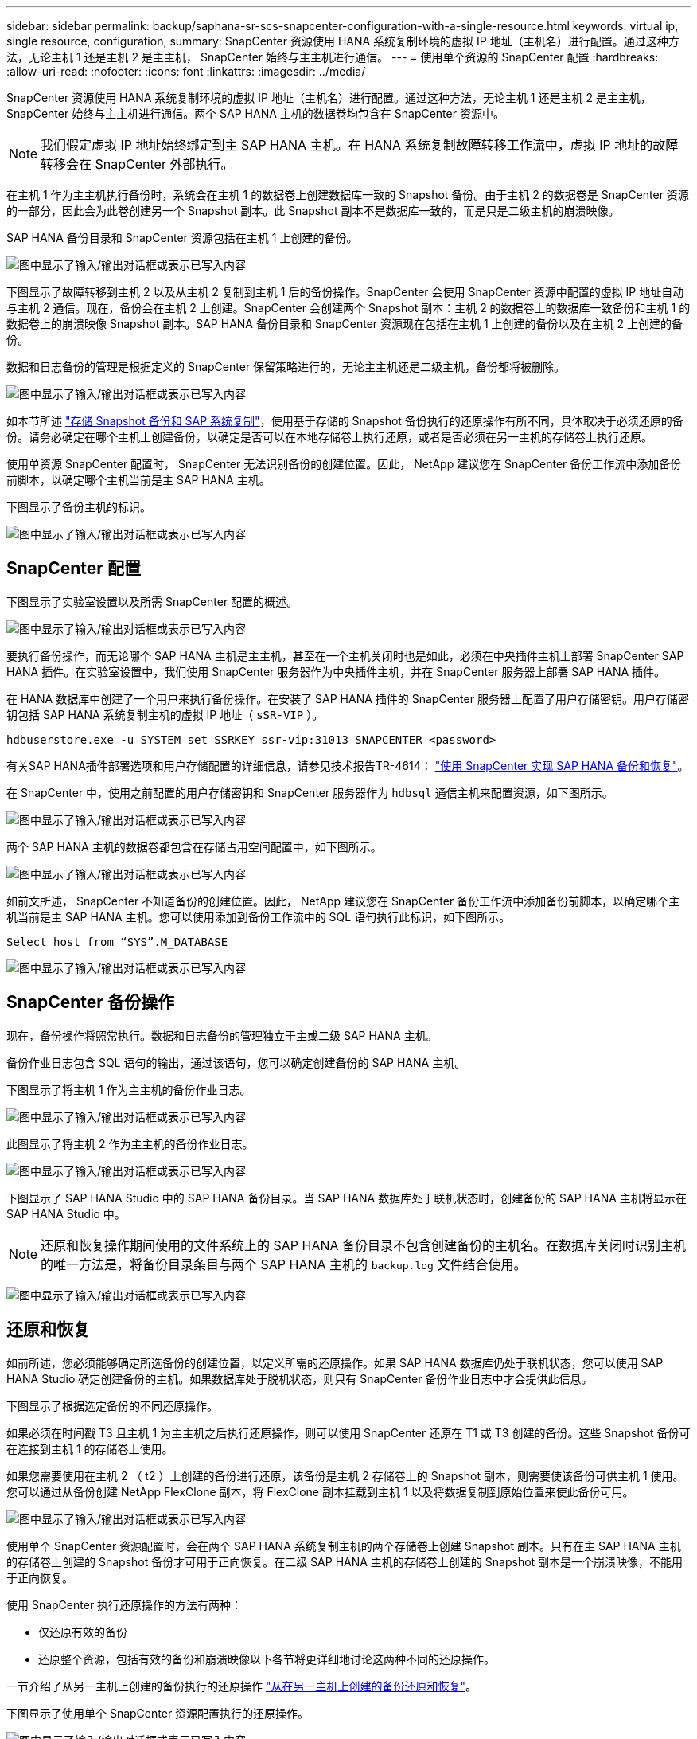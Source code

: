 ---
sidebar: sidebar 
permalink: backup/saphana-sr-scs-snapcenter-configuration-with-a-single-resource.html 
keywords: virtual ip, single resource, configuration, 
summary: SnapCenter 资源使用 HANA 系统复制环境的虚拟 IP 地址（主机名）进行配置。通过这种方法，无论主机 1 还是主机 2 是主主机， SnapCenter 始终与主主机进行通信。 
---
= 使用单个资源的 SnapCenter 配置
:hardbreaks:
:allow-uri-read: 
:nofooter: 
:icons: font
:linkattrs: 
:imagesdir: ../media/


[role="lead"]
SnapCenter 资源使用 HANA 系统复制环境的虚拟 IP 地址（主机名）进行配置。通过这种方法，无论主机 1 还是主机 2 是主主机， SnapCenter 始终与主主机进行通信。两个 SAP HANA 主机的数据卷均包含在 SnapCenter 资源中。


NOTE: 我们假定虚拟 IP 地址始终绑定到主 SAP HANA 主机。在 HANA 系统复制故障转移工作流中，虚拟 IP 地址的故障转移会在 SnapCenter 外部执行。

在主机 1 作为主主机执行备份时，系统会在主机 1 的数据卷上创建数据库一致的 Snapshot 备份。由于主机 2 的数据卷是 SnapCenter 资源的一部分，因此会为此卷创建另一个 Snapshot 副本。此 Snapshot 副本不是数据库一致的，而是只是二级主机的崩溃映像。

SAP HANA 备份目录和 SnapCenter 资源包括在主机 1 上创建的备份。

image:saphana-sr-scs-image27.png["图中显示了输入/输出对话框或表示已写入内容"]

下图显示了故障转移到主机 2 以及从主机 2 复制到主机 1 后的备份操作。SnapCenter 会使用 SnapCenter 资源中配置的虚拟 IP 地址自动与主机 2 通信。现在，备份会在主机 2 上创建。SnapCenter 会创建两个 Snapshot 副本：主机 2 的数据卷上的数据库一致备份和主机 1 的数据卷上的崩溃映像 Snapshot 副本。SAP HANA 备份目录和 SnapCenter 资源现在包括在主机 1 上创建的备份以及在主机 2 上创建的备份。

数据和日志备份的管理是根据定义的 SnapCenter 保留策略进行的，无论主主机还是二级主机，备份都将被删除。

image:saphana-sr-scs-image28.png["图中显示了输入/输出对话框或表示已写入内容"]

如本节所述 link:saphana-sr-scs-storage-snapshot-backups-and-sap-system-replication.html["存储 Snapshot 备份和 SAP 系统复制"]，使用基于存储的 Snapshot 备份执行的还原操作有所不同，具体取决于必须还原的备份。请务必确定在哪个主机上创建备份，以确定是否可以在本地存储卷上执行还原，或者是否必须在另一主机的存储卷上执行还原。

使用单资源 SnapCenter 配置时， SnapCenter 无法识别备份的创建位置。因此， NetApp 建议您在 SnapCenter 备份工作流中添加备份前脚本，以确定哪个主机当前是主 SAP HANA 主机。

下图显示了备份主机的标识。

image:saphana-sr-scs-image29.png["图中显示了输入/输出对话框或表示已写入内容"]



== SnapCenter 配置

下图显示了实验室设置以及所需 SnapCenter 配置的概述。

image:saphana-sr-scs-image30.png["图中显示了输入/输出对话框或表示已写入内容"]

要执行备份操作，而无论哪个 SAP HANA 主机是主主机，甚至在一个主机关闭时也是如此，必须在中央插件主机上部署 SnapCenter SAP HANA 插件。在实验室设置中，我们使用 SnapCenter 服务器作为中央插件主机，并在 SnapCenter 服务器上部署 SAP HANA 插件。

在 HANA 数据库中创建了一个用户来执行备份操作。在安装了 SAP HANA 插件的 SnapCenter 服务器上配置了用户存储密钥。用户存储密钥包括 SAP HANA 系统复制主机的虚拟 IP 地址（ `sSR-VIP` ）。

....
hdbuserstore.exe -u SYSTEM set SSRKEY ssr-vip:31013 SNAPCENTER <password>
....
有关SAP HANA插件部署选项和用户存储配置的详细信息，请参见技术报告TR-4614： https://docs.netapp.com/us-en/netapp-solutions-sap/backup/saphana-br-scs-overview.html["使用 SnapCenter 实现 SAP HANA 备份和恢复"^]。

在 SnapCenter 中，使用之前配置的用户存储密钥和 SnapCenter 服务器作为 `hdbsql` 通信主机来配置资源，如下图所示。

image:saphana-sr-scs-image31.png["图中显示了输入/输出对话框或表示已写入内容"]

两个 SAP HANA 主机的数据卷都包含在存储占用空间配置中，如下图所示。

image:saphana-sr-scs-image32.png["图中显示了输入/输出对话框或表示已写入内容"]

如前文所述， SnapCenter 不知道备份的创建位置。因此， NetApp 建议您在 SnapCenter 备份工作流中添加备份前脚本，以确定哪个主机当前是主 SAP HANA 主机。您可以使用添加到备份工作流中的 SQL 语句执行此标识，如下图所示。

....
Select host from “SYS”.M_DATABASE
....
image:saphana-sr-scs-image33.png["图中显示了输入/输出对话框或表示已写入内容"]



== SnapCenter 备份操作

现在，备份操作将照常执行。数据和日志备份的管理独立于主或二级 SAP HANA 主机。

备份作业日志包含 SQL 语句的输出，通过该语句，您可以确定创建备份的 SAP HANA 主机。

下图显示了将主机 1 作为主主机的备份作业日志。

image:saphana-sr-scs-image34.png["图中显示了输入/输出对话框或表示已写入内容"]

此图显示了将主机 2 作为主主机的备份作业日志。

image:saphana-sr-scs-image35.png["图中显示了输入/输出对话框或表示已写入内容"]

下图显示了 SAP HANA Studio 中的 SAP HANA 备份目录。当 SAP HANA 数据库处于联机状态时，创建备份的 SAP HANA 主机将显示在 SAP HANA Studio 中。


NOTE: 还原和恢复操作期间使用的文件系统上的 SAP HANA 备份目录不包含创建备份的主机名。在数据库关闭时识别主机的唯一方法是，将备份目录条目与两个 SAP HANA 主机的 `backup.log` 文件结合使用。

image:saphana-sr-scs-image36.png["图中显示了输入/输出对话框或表示已写入内容"]



== 还原和恢复

如前所述，您必须能够确定所选备份的创建位置，以定义所需的还原操作。如果 SAP HANA 数据库仍处于联机状态，您可以使用 SAP HANA Studio 确定创建备份的主机。如果数据库处于脱机状态，则只有 SnapCenter 备份作业日志中才会提供此信息。

下图显示了根据选定备份的不同还原操作。

如果必须在时间戳 T3 且主机 1 为主主机之后执行还原操作，则可以使用 SnapCenter 还原在 T1 或 T3 创建的备份。这些 Snapshot 备份可在连接到主机 1 的存储卷上使用。

如果您需要使用在主机 2 （ t2 ）上创建的备份进行还原，该备份是主机 2 存储卷上的 Snapshot 副本，则需要使该备份可供主机 1 使用。您可以通过从备份创建 NetApp FlexClone 副本，将 FlexClone 副本挂载到主机 1 以及将数据复制到原始位置来使此备份可用。

image:saphana-sr-scs-image37.png["图中显示了输入/输出对话框或表示已写入内容"]

使用单个 SnapCenter 资源配置时，会在两个 SAP HANA 系统复制主机的两个存储卷上创建 Snapshot 副本。只有在主 SAP HANA 主机的存储卷上创建的 Snapshot 备份才可用于正向恢复。在二级 SAP HANA 主机的存储卷上创建的 Snapshot 副本是一个崩溃映像，不能用于正向恢复。

使用 SnapCenter 执行还原操作的方法有两种：

* 仅还原有效的备份
* 还原整个资源，包括有效的备份和崩溃映像以下各节将更详细地讨论这两种不同的还原操作。


一节介绍了从另一主机上创建的备份执行的还原操作 link:saphana-sr-scs-restore-and-recovery-from-a-backup-created-at-the-other-host.html["从在另一主机上创建的备份还原和恢复"]。

下图显示了使用单个 SnapCenter 资源配置执行的还原操作。

image:saphana-sr-scs-image38.png["图中显示了输入/输出对话框或表示已写入内容"]



=== 仅对有效备份执行 SnapCenter 还原

下图显示了本节所述的还原和恢复方案概览。

已在主机 1 的 T1 创建备份。已对主机 2 执行故障转移。经过一段时间后，再次故障转移到主机 1 。在当前时间点，主机 1 为主主机。

. 发生故障，您必须还原到主机 1 的 T1 上创建的备份。
. 二级主机（主机 2 ）已关闭，但不执行任何还原操作。
. 主机 1 的存储卷将还原到在 T1 创建的备份。
. 使用主机 1 和主机 2 中的日志执行正向恢复。
. 主机 2 已启动，主机 2 的系统复制重新同步将自动启动。


image:saphana-sr-scs-image39.png["图中显示了输入/输出对话框或表示已写入内容"]

下图显示了 SAP HANA Studio 中的 SAP HANA 备份目录。突出显示的备份显示了在主机 1 的 T1 上创建的备份。

image:saphana-sr-scs-image40.png["图中显示了输入/输出对话框或表示已写入内容"]

在 SAP HANA Studio 中启动还原和恢复操作。如下图所示，在还原和恢复工作流中看不到创建备份的主机的名称。


NOTE: 在我们的测试场景中，我们能够在数据库仍处于联机状态时在 SAP HANA Studio 中确定正确的备份（在主机 1 上创建的备份）。如果数据库不可用，则必须检查 SnapCenter 备份作业日志以确定正确的备份。

image:saphana-sr-scs-image41.png["图中显示了输入/输出对话框或表示已写入内容"]

在 SnapCenter 中，选择备份并执行文件级还原操作。在文件级还原屏幕上，仅选择主机 1 卷，以便仅还原有效的备份。

image:saphana-sr-scs-image42.png["图中显示了输入/输出对话框或表示已写入内容"]

还原操作完成后，备份将在 SAP HANA Studio 中以绿色突出显示。您无需输入其他日志备份位置，因为主机 1 和主机 2 的日志备份的文件路径包含在备份目录中。

image:saphana-sr-scs-image43.png["图中显示了输入/输出对话框或表示已写入内容"]

完成正向恢复后，将启动二级主机（主机 2 ），并启动 SAP HANA 系统复制重新同步。


NOTE: 即使二级主机是最新的（未对主机 2 执行还原操作）， SAP HANA 也会对所有数据执行完全复制。在使用 SAP HANA 系统复制执行还原和恢复操作后，此行为是标准行为。

image:saphana-sr-scs-image44.png["图中显示了输入/输出对话框或表示已写入内容"]



=== 对有效备份和崩溃映像进行 SnapCenter 还原

下图显示了本节所述的还原和恢复方案概览。

已在主机 1 的 T1 创建备份。已对主机 2 执行故障转移。经过一段时间后，再次故障转移到主机 1 。在当前时间点，主机 1 为主主机。

. 发生故障，您必须还原到主机 1 的 T1 上创建的备份。
. 二级主机（主机 2 ）将关闭，并还原 T1 崩溃映像。
. 主机 1 的存储卷将还原到在 T1 创建的备份。
. 使用主机 1 和主机 2 中的日志执行正向恢复。
. 主机 2 已启动，主机 2 的系统复制重新同步将自动启动。


image:saphana-sr-scs-image45.png["图中显示了输入/输出对话框或表示已写入内容"]

SAP HANA Studio 的还原和恢复操作与一节中所述的步骤相同 link:saphana-sr-scs-snapcenter-configuration-with-a-single-resource.html#snapcenter-restore-of-the-valid-backup-only["仅对有效备份执行 SnapCenter 还原"]。

要执行还原操作，请在 SnapCenter 中选择 Complete Resource 。两台主机的卷均已还原。

image:saphana-sr-scs-image46.png["图中显示了输入/输出对话框或表示已写入内容"]

完成正向恢复后，将启动二级主机（主机 2 ），并启动 SAP HANA 系统复制重新同步。执行所有数据的完全复制。

image:saphana-sr-scs-image47.png["图中显示了输入/输出对话框或表示已写入内容"]
